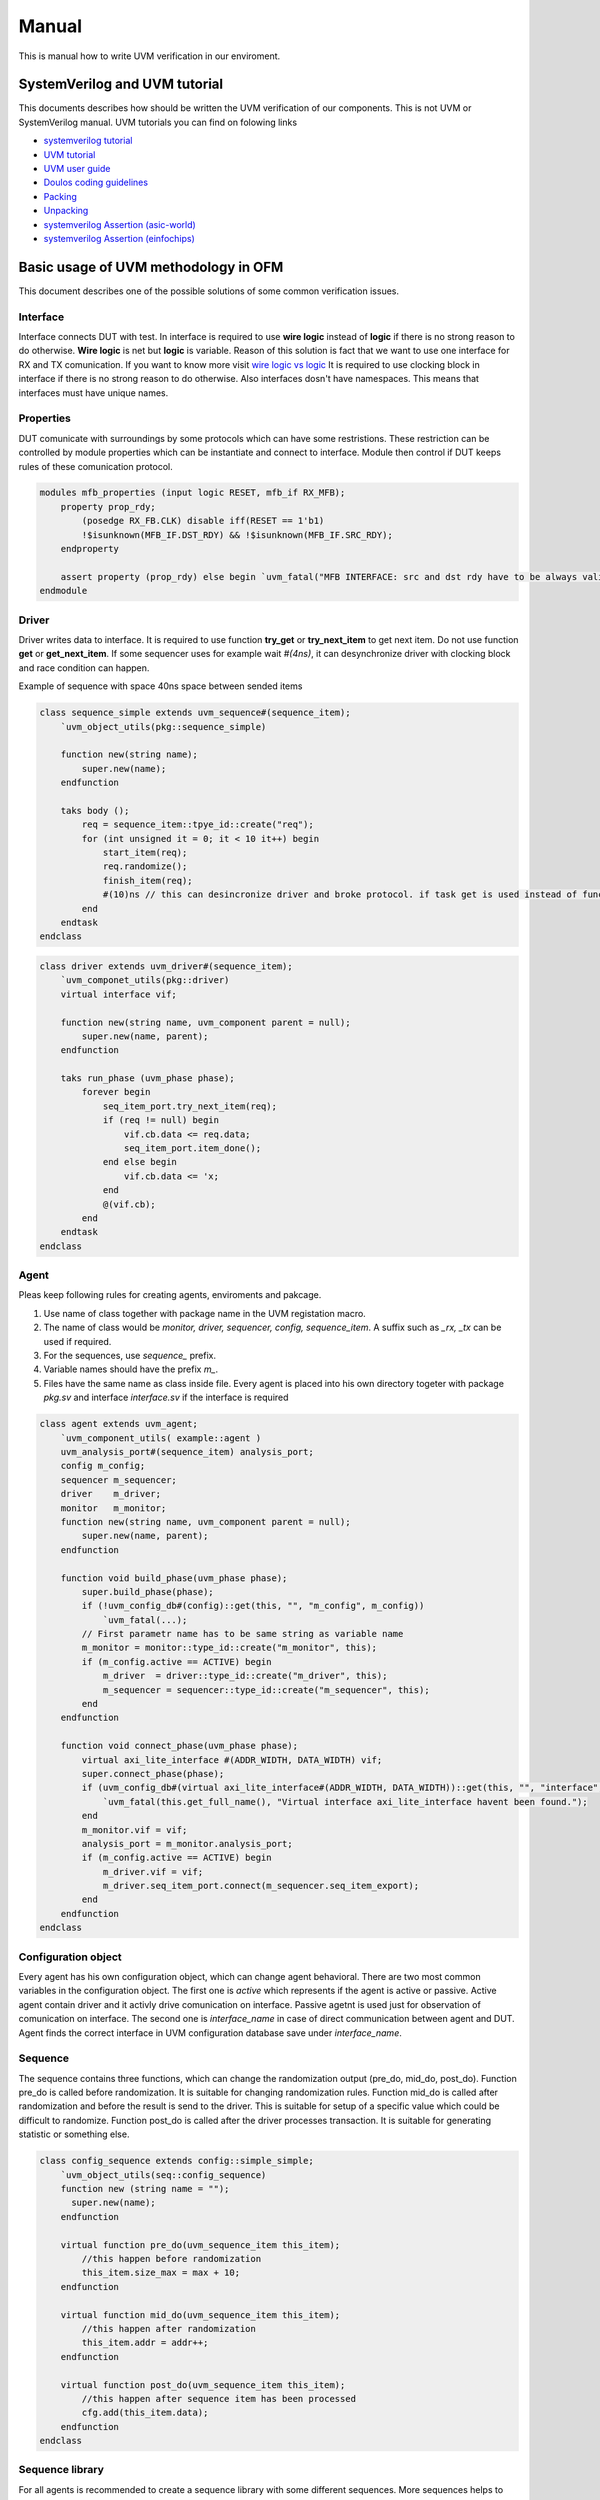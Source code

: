 .. readme.rst: Documentation of single component
.. Copyright (C) 2021 CESNET z. s. p. o.
.. Author(s): Radek Iša   <isa@cesnet.cz>
.. Author(s): Tomáš Beneš <xbenes55@stud.fit.vutbr.cz>
.. Author(s): Dan Kříž    <xkrizd01@vutbr.cz>
..
.. SPDX-License-Identifier: BSD-3-Clause

.. UVM Manual
.. _uvm_manual:

****************
Manual
****************
This is manual how to write UVM verification in our enviroment.

SystemVerilog and UVM tutorial
##############################

This documents describes how should be written the UVM verification of our components. This is not UVM or SystemVerilog manual. UVM tutorials you can find on folowing links

- `systemverilog tutorial <http://www.asic-world.com/systemverilog/tutorial.html>`_
- `UVM tutorial <https://verificationguide.com/uvm/uvm-tutorial/>`_
- `UVM user guide <https://www.accellera.org/images/downloads/standards/uvm/uvm_users_guide_1.2.pdf>`_
- `Doulos coding guidelines <https://www.doulos.com/media/1277/easier-uvm-coding-guidelines-2016-06-24.pdf>`_
- `Packing <https://www.amiq.com/consulting/2017/05/29/how-to-pack-data-using-systemverilog-streaming-operators/>`_
- `Unpacking <https://www.amiq.com/consulting/2017/06/23/how-to-unpack-data-using-the-systemverilog-streaming-operators/>`_
- `systemverilog Assertion (asic-world) <http://www.asic-world.com/systemverilog/assertions.html>`_
- `systemverilog Assertion (einfochips) <https://www.einfochips.com/blog/system-verilog-assertions-simplified/>`_


Basic usage of UVM methodology in OFM
#####################################


This document describes one of the possible solutions of some common verification issues.



Interface
===========

Interface connects DUT with test. In interface is required to use **wire logic** instead of **logic** if there is no strong reason to do otherwise. **Wire logic** is net but **logic** is variable.
Reason of this solution is fact that we want to use one interface for RX and TX comunication. If you want to know more visit `wire logic vs logic <https://blogs.sw.siemens.com/verificationhorizons/2013/05/03/wire-vs-reg/>`_
It is required to use clocking block in interface if there is no strong reason to do otherwise.
Also interfaces dosn't have namespaces. This means that interfaces must have unique names.


Properties
==========

DUT comunicate with surroundings by some protocols which can have some restristions. These restriction can be controlled by module properties
which can be instantiate and connect to interface. Module then control if DUT keeps rules of these comunication protocol.

.. code-block:: systemverilog

    modules mfb_properties (input logic RESET, mfb_if RX_MFB);
        property prop_rdy;
            (posedge RX_FB.CLK) disable iff(RESET == 1'b1)
            !$isunknown(MFB_IF.DST_RDY) && !$isunknown(MFB_IF.SRC_RDY);
        endproperty

        assert property (prop_rdy) else begin `uvm_fatal("MFB INTERFACE: src and dst rdy have to be always valid\n") end
    endmodule


Driver
===========

Driver writes data to interface. It is required to use function **try_get** or **try_next_item** to get next item. Do not use function **get** or **get_next_item**.
If some sequencer uses for example wait *#(4ns)*, it can desynchronize driver with clocking block and race condition can happen.

Example of sequence with space 40ns space between sended items

.. code-block:: systemverilog

    class sequence_simple extends uvm_sequence#(sequence_item);
        `uvm_object_utils(pkg::sequence_simple)

        function new(string name);
            super.new(name);
        endfunction

        taks body ();
            req = sequence_item::tpye_id::create("req");
            for (int unsigned it = 0; it < 10 it++) begin
                start_item(req);
                req.randomize();
                finish_item(req);
                #(10)ns // this can desincronize driver and broke protocol. if task get is used instead of function try get.
            end
        endtask
    endclass


.. code-block:: systemverilog

    class driver extends uvm_driver#(sequence_item);
        `uvm_componet_utils(pkg::driver)
        virtual interface vif;

        function new(string name, uvm_component parent = null);
            super.new(name, parent);
        endfunction

        taks run_phase (uvm_phase phase);
            forever begin
                seq_item_port.try_next_item(req);
                if (req != null) begin
                    vif.cb.data <= req.data;
                    seq_item_port.item_done();
                end else begin
                    vif.cb.data <= 'x;
                end
                @(vif.cb);
            end
        endtask
    endclass


Agent
===========

Pleas keep following rules for creating agents, enviroments and pakcage.

1. Use name of class together with package name in the UVM registation macro.
2. The name of class would be *monitor, driver, sequencer, config, sequence_item*. A suffix such as *_rx, _tx* can be used if required.
3. For the sequences, use *sequence_* prefix.
4. Variable names should have the prefix *m_*.
5. Files have the same name as class inside file. Every agent is placed into his own directory togeter with package *pkg.sv* and interface *interface.sv* if the interface is required

.. code-block:: systemverilog

    class agent extends uvm_agent;
        `uvm_component_utils( example::agent )
        uvm_analysis_port#(sequence_item) analysis_port;
        config m_config;
        sequencer m_sequencer;
        driver    m_driver;
        monitor   m_monitor;
        function new(string name, uvm_component parent = null);
            super.new(name, parent);
        endfunction

        function void build_phase(uvm_phase phase);
            super.build_phase(phase);
            if (!uvm_config_db#(config)::get(this, "", "m_config", m_config))
                `uvm_fatal(...);
            // First parametr name has to be same string as variable name
            m_monitor = monitor::type_id::create("m_monitor", this);
            if (m_config.active == ACTIVE) begin
                m_driver  = driver::type_id::create("m_driver", this);
                m_sequencer = sequencer::type_id::create("m_sequencer", this);
            end
        endfunction

        function void connect_phase(uvm_phase phase);
            virtual axi_lite_interface #(ADDR_WIDTH, DATA_WIDTH) vif;
            super.connect_phase(phase);
            if (uvm_config_db#(virtual axi_lite_interface#(ADDR_WIDTH, DATA_WIDTH))::get(this, "", "interface", vif) == 0) begin
                `uvm_fatal(this.get_full_name(), "Virtual interface axi_lite_interface havent been found.");
            end
            m_monitor.vif = vif;
            analysis_port = m_monitor.analysis_port;
            if (m_config.active == ACTIVE) begin
                m_driver.vif = vif;
                m_driver.seq_item_port.connect(m_sequencer.seq_item_export);
            end
        endfunction
    endclass

Configuration object
====================

Every agent has his own configuration object, which can change agent behavioral.
There are two most common variables in the configuration object.
The first one is *active* which represents if the agent is active or passive. Active agent contain driver and it activly drive comunication on interface.
Passive agetnt is used just for observation of comunication on interface.
The second one is *interface_name* in case of direct communication between agent and DUT. Agent finds the correct interface in UVM configuration database save under *interface_name*.

Sequence
===========

The sequence contains three functions, which can change the randomization output (pre_do, mid_do, post_do).
Function pre_do is called before randomization. It is suitable for changing randomization rules.
Function mid_do is called after randomization and before the result is send to the driver.
This is suitable for setup of a specific value which could be difficult to randomize.
Function post_do is called after the driver processes transaction. It is suitable for generating statistic
or something else.

.. code-block:: systemverilog

    class config_sequence extends config::simple_simple;
        `uvm_object_utils(seq::config_sequence)
        function new (string name = "");
          super.new(name);
        endfunction

        virtual function pre_do(uvm_sequence_item this_item);
            //this happen before randomization
            this_item.size_max = max + 10;
        endfunction

        virtual function mid_do(uvm_sequence_item this_item);
            //this happen after randomization
            this_item.addr = addr++;
        endfunction

        virtual function post_do(uvm_sequence_item this_item);
            //this happen after sequence item has been processed
            cfg.add(this_item.data);
        endfunction
    endclass

Sequence library
================

For all agents is recommended to create a sequence library with some different sequences.
More sequences helps to uncover more bugs and rise coverage with small effort.
Sequence library randomly select sequence and run it on current seqeuncer.
This is repeated until sequence_library run required number of sequences.
Different sequence can randomly create different test scenarions like
burst mode, send small packet, send big packets, read or write sequently or on same address and others.

.. code-block:: systemverilog

    class sequence_packet_small extends uvm_sequence #(sequence_item);
        `uvm_object_utils(example::sequence_packet_small)

         rand int unsigned transactions;
            constraints c_transactions{
                transactions inside {[100:2000]};
            }

        function new (string name = "");
            super.new(name);
        endfunction

        task body();
            req = sequence_item#(C_CHAR_WIDTH)::type_id::create("req");
            for (int unsigned it = 0; it < transactions; it++) begin
                start_item(req);
                req.randomize() with {data.size() inside [1:10]};
                finish_item(req);
            end
        endtask
    endclass

.. code-block:: systemverilog

    class sequence_packet_large extends uvm_sequence #(sequence_item);
        `uvm_object_utils(example::sequence_packet_large)

        rand int unsigned transactions;
            constraints c_transactions{
                transactions inside {[100:2000]};
            }

        function new (string name = "");
            super.new(name);
        endfunction

        task body();
            req = sequence_item#(C_CHAR_WIDTH)::type_id::create("req");
            for (int unsigned it = 0; it < transactions; it++) begin
                start_item(req);
                req.randomize() with {data.size() inside [10000:200000]};
                finish_item(req);
            end
        endtask
    endclass

Creation of sequence library

.. code-block:: systemverilog

    class sequence_lib extends uvm_sequence_library#(sequence_item);
        `uvm_object_utils(example::sequence_lib)
        `uvm_sequence_library_utils(example::sequence_lib)

        function new(string name = "");
            super.new(name)
            init_sequence_library();
        endfunction

        // subclass can redefine and change run sequences
        // can be useful in specific tests
        virtual function init_sequence();
            this.add_sequence(sequence_packet_large::get_type());
            this.add_sequence(sequence_packet_small::get_type());
        endfunction
    endclass

run in environment or test

.. code-block:: systemverilog

    class env extends uvm_env
        ...
        taks run_phase(uvm_phase phase);
            sequence_lib seq = sequence_lib::type_id::create("sequence_lib");
            sequence_lib.init_sequence();
            if(!sequence_lib.randomize())
                `uvm_fatal (...);
            sequence_lib.start(m_agent.m_sequencer);
        endtask
        ...
    endclass

Package
===========

In all registration macros \`uvm_components_``*`` \`uvm_object_``*`` is required to use class name together with package name.
**\`uvm_components_utils(pkg::class)**

.. warning::

    If you don't register a component with package name, the verification can instantiate wrong class and verification behavioral can act strangely.

The verification code should use namespaces. Do not use **import pkg::``*``** command until it is necessary.
The only situation where you can use it is the import of uvm_package.


Layered agents
###################################

The most of the verification tests doesn't need to generate low level data.
For this purpose exist the high level generators which can generate packets.
This approach unifies the high level packet and separete it from from a low level protocol.
For a layered agent it is good way to use a pointer to high sequencer from low level sequence.
For this approach is required to know design pattern called *abstract factory* and how it is used in UVM methodology.


Environment
===========

The environment logically groups together other environments and agents.
In this case the environment groups high and low level agents. Required steps are:
1. Registration of a new high level monitor which completes a high level transaction from the low level transactions.
2. Creating a low level sequence which pulls high level sequence items from high level sequencer and generate low level transactions from high level sequence items
3. Use the second argument when creating sequence or sequence_library because it simplify run specific sequence for specific tests.

.. image:: ./docs/layered_agents.svg
    :align: center
    :alt: layered agents


.. code-block:: systemverilog

    class env extends uvm_env;
        ...

        function void build_phase(uvm_phase phase);
            //change common monitor to specific monitor
            byte_array_moinitor::type_id::set_inst_override(byte_array_mfb_monitor::get_type(), {this.get_full_name(), ".m_byte_array_agent.*"});
            super.build_phase(phase);
            m_byte_array_agent = byte_array_agent::type_id::create("m_byte_array_agent", this);
            m_mfb_agent        = mfb_agent::type_id::create("m_mfb_agent", this);
        endfunction

        function void connect_phase(uvm_phase phase);
            byte_array_mfb_monitor mon;
            $cast(mon, m_byte_array_agent.m_monitor);
            m_mfb_agent.analysis_port.connect(mon.analysis_imp);
            analysis_port = m_byte_array_agent.m_monitor.analysis_port;
            m_sequencer   = m_byte_array_agent.m_sequencer;
        endfunction

        task run_phase(uvm_phase phase);
            // It is recomended use sequence library
            byte_array_mfb_sequence seq;
            seq = byte_array_mfb_sequence::type_ide::create("seq", this);
            seq.hl_sequencer = m_byte_array_agent.m_sequencer;
            forever begin
                seq.randomize();
                seq.start(m_mfb_agent.m_sequencer);
            end
        endtask
    endclass


Low level sequence
==================

The purpose of low-level sequence is to create low level sequence_items from high-level sequence_item. For example we use byte array as high level sequence_item and 32bit word as low level transaction.
Folowing example shows how to parse the high level items into the low level items using the for cycle. Low level sequence is going to be run in environment in the *run_phase* task as show previous example.

.. code-block:: systemverilog

    task body()
        forever begin
            //get higher level transactin from higher level sequencer
            hl_sequencer.get_next_item(hl_item);
            //break hl_item into lower level transaction
            for (int unsigned it = 0; it < hl_item.data.size(); it += WORD_SIZE) begin
                start_item(req);
                req.data = { << 8{hl_item.data[it +: WORD_SIZE]}};
                req.sof = 1'b0;
                req.eof = 1'b0;
                if (it == 0)
                    req.sof = 1'b1;
                if (it + WORD_SIZE >= hl_item.data.size())
                    req.eof = 1'b1
                finish_item(req);
            end
            //send item done to higher level sequencer
            hl_sequencer.item_done();
        end
    endtaks


High level monitor
==================

The purpose of high level monitor is to create a high level sequence_item from a low level sequence_items.
Unfortunately the general high level monitor cannot cooperate with low level transaction.
Therefore the common approach is to reimplement a high level monitor and use UVM configuration database as shows the previous example. Important is the *build_phase* and *connection_phase* task.
The function *build_phase* shows how to use the reimplemented monitor with the UVM configuration database. Function *connect_phase* shows how to connect a low level monitor to a high level monitor.

.. code-block:: systemverilog

    class byte_array_mfb_monitor extends byte_array::monitor;
        ...
        virtual function void write(ll_transaction tr);
            // start of hl transaction
            if (tr.sof) begin
                fifo_data.delete();
                item = ll_transaction::type_id::create("item");
            end
            for (int unsigned it = 0; it < DATA_WIDTH; it++) begin
                fifo_data.push_back(tr.data[(it +1)*8-1 -: 8]);
            end
            // end of hl transaction
            if (tr.eof) begin
               item.data = fifo_data
               analysis_port.write(item);
            end
        endfunction
        ...
    endclass


Configuration object
====================

An enviroment create configuration object for his subenviroments or containing agents.
Folowing example shows how to create two configuration objects for agents which are instaintiate in current environment.

.. code-block:: systemverilog

    class env extends uvm_env
        ...
        function void build_phase(uvm_phase phase);
            byte_array_cfg m_byte_array_cfg;
            mfb_cfg        m_mfb_cfg;
            uvm_config_db#(byte_array_mfb_cfg)::get(this, "", "m_config", m_config);
            //save config object for subcomponent
            m_byte_array_cfg = new();
            m_byte_array_cfg.active = m_config.active;
            uvm_config_db#(byte_array_cfg)::set(this, "m_byte_array_agent", "m_config", m_byte_array_cfg);
            m_mfb_cfg = new();
            m_mfb_cfg.active   = m_config.active;
            m_mfb_cfg.vif_name = m_config.vif_name;
            uvm_config_db#(mfb_cfg)::set(this, "m_mfb_agent", "m_config", m_mfb_cfg);
            //create subcomponent
            m_byte_array = byte_array::type_id::create("m_byte_array", this);
            m_mfb_agent  = mfb_agent::type_id::create("m_mfb_agent", this);
        endfunction
        ...
    endclass


.. image:: ./docs/cofiguration_object.svg
    :align: center
    :alt: configuration object

Sequence library
====================

It is recommended to use a sequence library as a lower sequnece. It is going to have better coverage.

.. code-block:: systemverilog

    class sequence_library extends uvm_sequence_library;
       `uvm_object_utils(byte_array_mfb::sequence_library)
       `uvm_sequence_library_utils(byte_array_mfb::sequence_library)
        function new(string name = "");
            super.new(name)
            init_sequence_library();
        endfunction

        virtual function init_sequence();
            //run only this sequence
            this.add_sequence(test::sequence_packet_small::get_type());
            this.add_sequence(test::sequence_packet_mid::get_type());
            this.add_sequence(test::sequence_packet_rand_spaces::get_type());
            this.add_sequence(test::sequence_packet_constant::get_type());
            this.add_sequence(test::sequence_packet_increment::get_type());
            this.add_sequence(test::sequence_packet_large::get_type());
       endfunction
    endclass


Run of the specific sequence
============================

This example shows how to run a specific sequence on lower sequencer in environment from test.

create new sequence_library

.. code-block:: systemverilog

    class sequence_lib extends byte_array_mfb::sequence_library;
       `uvm_object_utils(test::sequence_lib)
       `uvm_sequence_library_utils(test::sequence_lib)
        function new(string name = "");
            super.new(name)
            init_sequence_library();
        endfunction

        virtual function init_sequence();
            //run only this sequence
            this.add_sequence(test::sequence_packet_large::get_type());
       endfunction
    endclass


Code below shows how to change the sequence library using UVM abstract factory.

.. code-block:: systemverilog

    class test extends uvm_test;
        ...
        function void build_phase(uvm_phase phase);
            //change implementation
            byte_array_mfb::sequence_lib::type_id::set_inst_override(sequence_lib::get_type(), {this.get_full_name() ,".m_env.rx_agent*"});
            ...
            //create environment with change
            m_env = component::env::type_id::create("m_env", this);
        endfunction
    endclass


Common environment
###################################

Environment (uvm_env) puts together agents, subenvironments and others components into a logical unit.
Common use of the environmet is connect high level agent with low level agent. Picture below shows
environment with two agents, one environment and one virtual sequencer.

.. image:: ./docs/enviroment.svg
    :align: center
    :alt: environment

Virtual sequencer
====================

Virtual sequencer connects all highest level sequencers into one sequencer. On that sequencer runs a virtual seqeunce.
If the environment contains other environment like on previous picture, virtual sequencer consist only of highest sequencer from subenvironment.

.. image:: ./docs/virtual_sequencer.svg
    :align: center
    :alt: virtual sequencer


.. code-block:: systemverilog

    class sequencer extends uvm_sequencer;
        `uvm_component_utils(env::sequencer)

        mfb::sequencer m_mfb_sequencer;
        mvb::sequencer m_mvb_sequencer;
        config::sequencer m_config_sequencer; 

        function new(string name, uvm_component parent = null);
            super.new(name, parent);
        endfunction
    endclass


.. code-block:: systemverilog

    class sequence_simple extends uvm_sequence;
        `uvm_object_param_utils(env::sequence_simple)
        `uvm_declare_p_sequencer( env::sequencer )

        //sequence define
        mfb::sequence_simple mfb_sequence;
        mvm::sequence_simple mvb_sequence;
        config::sequence_simple config_sequence;

        function new (string name = "");
            super.new(name);
        endfunction

        task body();
            fork
                `uvm_do_on(mfb_sequence, p_sequencer.m_mfb_sequencer);
                `uvm_do_on(mvb_sequence, p_sequencer.m_mvb_sequencer);
                `uvm_do_on(config_sequence, p_sequencer.m_config_sequencer);
            join
        endtask
    endclass


Virtual sequence and synchronization
====================================


Scoreboard
====================

Scoreboard simply connects the DUT and compares transaction expected from a model and transaction gained from the DUT.
It is appropriate to implement the *report_phase* which prints some statistics at the end of simulation to inform the user how depth verification was.
It is good practice to write uniform text such as *VERIFICATION SUCCESS* when verification ends successfully, which can be useful in some automatic testing tools such as *Jenkins*.

Verification should check if the design haven't stuck.
For example the DUT can set all *rdy* signals to zero and don't change them until the end of verification.
This means that no packet goes through design and it should be reported by verification.

Model should be implemented in a indepedent class. Example below shows how should Scoreboard and Model cooperate. Scoreboard only check equality of each transaction.
if transaction isn't same then the socreboard print error message through macro UVM_error.

.. note::
    macro UVM_error dosn't stop verificatin. On end of simulation the Scoreboard have to check if some errors ocurre in verification.


.. image:: ./docs/scoreboard.svg
    :align: center
    :alt: scoreboard


.. code-block:: systemverilog

    class scoreboard uvm_scoreboard;
        `uvm_component_utils(env::scoreboard)
        //CONNECT DUT
        uvm_analysis_export #(packet::sequence_item) analysis_export_rx;
        uvm_analysis_export #(packet::sequence_item) analysis_export_tx;
        //output fifos
        uvm_tlm_analysis_fifo #(packet::sequence_item) model_fifo;
        uvm_tlm_analysis_fifo #(packet::sequence_item) dut_fifo;
        //models
        model m_model;

        function new(string name, uvm_coponent parent = null);
          super.new(name, parent);
          analysis_export_rx = new("analysis_imp_rx", this);
          analysis_export_tx = new("analysis_imp_tx", this);
          model_fifo = new("model_fifo", this);
          dut_fifo   = new("dut_fifo", this);
        endfunction

        function void connect_phase(uvm_phase phase);
            analysis_export_rx.connect(m_model.input.anlysis_export);
            analysis_export_tx.connect(dut_fifo.analysis_export);
            m_model.output.connect(model_fifo.analysis_export);
        endfunction

        task run_phase();
            forever begin
                model_fifo.get(tr_model);
                dut_fifo.get(tr_dut);
                if (tr_model.compare(tr_dut) == 0) begin
                    `uvm_error(...);
                end
            end
        endtask

        virtual function void report_phase(uvm_phase phase);
            if (this.success() && dut_output.used() == 0 && model_output.used() ==0) begin
                `uvm_info(get_type_name(), "\n\t---------------------------------------\n\t----     VERIFICATION SUCCESS      ----\n\t---------------------------------------", UVM_NONE)
            end else begin
                `uvm_info(get_type_name(), "\n\t---------------------------------------\n\t----     VERIFICATION FAIL      ----\n\t---------------------------------------", UVM_NONE)
            end
        endfunction
    endclass


Request response Agents
###################################

Some agents may require bidirectional comunications.
For this purpose the UVM has the Request response mechanism.

For example the read request on MI has two transaction.
The first transaction is master and the second transaction is slave.

.. image:: ./docs/MI_agent.svg
    :align: center
    :alt: question response


Reset
###################################

One possible solution to the problem when reset is generated in the middle of verification (not only at the start of verification) is to use the wait task to wait for all required
inputs. An example is shown below showing this type of solution.
The problem that can occur is if the process read input A and wait for input B then a reset happens and all data should be flush. After the reset process receives
input B and model connects the wrong data. Input A receives before reset with input B after reset. This solution can be made as in scoreboard as in model.
For more info see reset agent documentation.

Scoreboard
====================

.. code-block:: systemverilog

    class scoreboard uvm_scoreboard;
        `uvm_component_utils(env::scoreboard)
        uvm_analysis_imp_reset#(reset::sequence_item, scoreboard) analysis_imp_reset;
        model m_model;

        function new(string name, uvm_component parent = null);
            super.new(name, parent);
            analysis_imp_reset = new("analysis_imp_reset", this);
        endfunction

        function void write_reset(reset::sequence_item tr);
            //RESET
            dut_fifo.flush();
            model_fifo.flush();
            m_regmodel.reset();
            m_model.reset();
        endfunction

        task run_phase(uvm_phase phase);
            ...
            forever begin
                //wait for DUT and model transactions. Reset can erase all unfinished transactions
                wait(dut_fifo.used() != 0 && model_fifo.used() != 0);

                compared++;
                if (dut_tr.compare(model_tr) == 0) begin
                    `uvm_error(...);
                end
            end
        endtask
    endclass


Coverage
###################################

Coverage is one of important metrics for checking verification status. Coverage can tell if the verification of design is done properly.
Every verification should check if coverage is high enought if not verification designer should explain why is not.

.. code-block:: systemverilog

    class output_cover #(OUTPUTS) extends uvm_subscriber#(seqeunce_item);
        `uvm_component_param_utils(packet_port_env::output_cover #(OUTPUTS))
        sequence_item item;

        covergroup cov_packet;
            items_size : coverpoint item.packet.data {
                bins num[512] = {[0:2**16-1]};
                illegal_bins others = default;
            }
            items_port : coverpoint item.port {
                bins num[OUTPUTS] = {[0:OUTPUTS-1]};
                illegal_bins others = default;
            }
            cross items_size, items_port;
        endgroup
        ...

        function void write(sequence_item tr);
            item = tr;
            cov_packet.sample();
        endfunction
    endclass


Functional coverage
====================

Every model should contains functional coverage to check if all of the funcionality was tested.
Functional coverage can be measured in model.

.. code-block:: systemverilog

    class coverage_base extends  uvm_subscriber#(sequence_item);
        sequence_item item;
        covergroup m_cov;
            ones: coverpoint $countones(item.mash) {
                bins ones[] = {[0:20]};
            }
        endgroup

        function new (string name, uvm_component parent = null);
            super.new(name, parent);
            m_cov = new();
        endfunction

        function void write(sequence_item t);
            item = t;
            m_cov.sample();
        endfunction
    endclass


Code coverage
====================

Code coverage represents how many lines, conditional jumps and expression the test checks.

A simple metric is mostly generated by verification tool.
In the OFM verification environment can be set up by adding *set SIM_FLAGS(CODE_COVERAGE) "true"* into file *top_level.fdo*.

Generating coverage reports
~~~~~~~~~~~~~~~~~~~~~~~~~~~

ModelSim can generate coverage reports into HTML:

* *coverage report -html -output cov_html -instance=/testbench/DUT_U -source -details -assert -directive -cvg -code bcefst -verbose -threshL 50 -threshH 90*

Merge more report from one simulation. Next commands is for our multiver script.
After every simulation is coverage save into actual.ucdb. Next command merge coverage from
actual simulation with all earlest simulation. Last command generate html output.

* *coverage save -assert -directive -cvg -code bcefst -verbose actual.ucdb-*
* *vcover merge final.ucdb final.ucdb actual.ucdb*
* *vcover report -html -output cov_html -instance=/testbench/DUT_U -source -details -assert -directive -cvg -code bcefst -verbose -threshL 50 -threshH 90 final.ucdb*


Verification example
###################################

Let say we have component MFB splitter which divide MFB stream into N output streams. With every incoming packet to mfb, also came information about output port.
Output ports is send on MVB interface. For simplified verification MVB interface is not aligned to MFB. Use method FIFO. It is only depend on ordering MFB and MVB streams.

The image show block connection of such verification.

.. image:: ./docs/mfb_splitter.svg
    :align: center
    :alt: Verification connection


Byte_array_port environment
===========================

Environment is used for grouping byte_array and port. Advantage of this solution is generating data for MVB and MFB in one roll.

.. code-block:: systemverilog

    class sequence_item extend uvm_sequence_item;
        `uvm_object_utils(byte_array_port_env::sequnece_item)
        rand byte_array::sequence_item packet;
        rand int unsigned              port;
        ...
    endclass


Because is required to divide high level sequence, we cannot use pointer directly to high level sequencer. So we use driver to divide sequence into two piece

.. code-block:: systemverilog

    class driver extends uvm_driver#(sequence_item);
      `uvm_component_utils(byte_array_port_env::drivere)
       mailbox #(byte_array::sequence_item) msg_byte_array;
       mailbox #(int unsigned)              msg_port;

       function new(string name, uvm_component parent = null);
           super.new(name, parent);
           msg_byte_array = new(10); //max 10 requests
           msg_port       = new(10);
       endfunction

       task run_phase(uvm_phase phase);
           byte_array::sequence_item tr_paket;
           int unsigned              tr_port;
           forever begin
               seq_item_port.get_next_item(req);
               tr_paket = req.paket.clone();
               msg_byte_array.put(tr_paket);
               tr_port  = req.port;
               msg_port.put(tr_port);
               seq_item_port.item_done(req);
           end
       endtask
    endclass

Environment contains two sequences. One generate *byte_array::sequence_item*. Second generate *mvb::sequence_item*.

.. code-block:: systemverilog

    class sequence_byte_array extends uvm_sequnece#(byte_array::sequence_item);
        `uvm_object_utils(byte_array_port_env::sequence_byte_array)
         mailbox #(byte_array::sequence_item) in_data;
         ...
         taks body();
             forever begin
                 in_data.get(req);
                 start_item(req);
                 finish_item(req);
             end
         endtaks
    endclass


.. code-block:: systemverilog

    class sequence_mvb extends uvm_sequnece#(mvb::sequence_item);
        `uvm_object_utils(byte_array_port_env::sequence_mvb)
         mailbox #(int unsigned) in_data;
         ...
         taks body();
             req = mvb::sequence_item::type_id::create("byte_array_port_env::mvb");
             int unsigned mvb_valid_items;
             forever begin
                 bit rdy = 0;
                 start_item(req);
                 req.randomize();
                 for (int unsigned it = 0; it < REGIONS; it++) begin
                      if (req.vld[it] == 1 && in_data.num() != 0) begin
                          rdy = 1;
                          in_data.get(req.data[it]);
                      end else begin
                           req.data[it] = 'x
                      end
                 end
                 req.rdy &= rdy;
                 finish_item(req);
             end
         endtaks
    endclass


Next code shows how to put all together.

.. code-block:: systemverilog

    class env extends uvm_env;
        `uvm_component_utils(byte_array_port_env::env)
        sequencer m_sequencer;
        driver    m_driver;
        monitor   m_monitor;
        //low level agents
        byte_array_mfb::agent byte_array_agent;
        mvb::agent            mvb_agent;
        ...
        task run_phase(uvm_phase phase);
           sequence_byte_array seq_byte_array;
           sequence_mvb        seq_mvb;
           seq_byte_array = sequence_byte_array::type_id::create("sequence_byte_array");
           seq_byte_array.in_data = m_driver.msg_byte_array;
           seq_mvb        = sequence_mvb::type_id::create("sequence_mvb");
           seq_mvb.in_data = m_driver.msg_mvb;
           fork
               seq_byte_array.start(byte_array_agent.m_sequencer);
               seq_mvb.start(mvb_agent.m_sequencer);
           join
        endtask
    endclass


Model
======================

Inputs and outputs of the models are implemented by the transaction level model - in UVM are used the *uvm_analysis_*, *uvm_tm_analysis_* macros. Model have the same outputs and inputs as DUT.
This aproach has been chosen because the models can be easily connected together to create another model contanaining more smlaller models.

Sometimes is required to pass meta-informations through models. For example when we have one model composite from others models and one of the internal models can discard some data. Then we cannot
add some meta information such as time when packet enter to DUT to count delay of DUT. This information can be used to measure maximum delay of DUT.
We haven't yet found out how to aproach this problem. One simple solution is by reimplementing all internal models but this aproach is quite time consuming.


.. code-block:: systemverilog

    class model#(PORTS) extends uvm_component;
        `uvm_componet_param_utils(packet_splitter::model#(PORTS))
        uvm_tlm_analysis_fifo #(byte_array_port_env::sequence_item, model) analysis_imp_rx;
        uvm_analysis_port     #(byte_array::sequence_item)                 analysis_port_tx[PORTS];

        function new (string name, uvm_component parent = null);
            super.new(name, parent);
            analysis_imp_rx = new ("analysis_imp_rx", this);
            for (int unsigned it = 0; it < PORTS; it++) begin
                string it_num;
                it_num.itoa(it);
                analysis_port_tx[it] = new({"sc_output_", it_num}, this);
            end
        endfunction

        task run_phase(uvm_phase);
            byte_array_port_env::sequence_item tr;
            forever begin
                analysis_imp_rx.get(tr);
                //model write packet to output
                analysis_port_tx[tr.port].write(tr.packet);
            end
        endtask
    endclass


Scoreboard
======================

.. code-block:: systemverilog

    class soreboard #(PORTS, REGIONS) extens uvm_scoreboard;
        `uvm_componet_param_utils(packet_splitter::scoreboard#(PORTS, REGIONS))
        //INPUT FROM DUT
        uvm_analysis_export#(byte_array_port_env::sequence_item) analysis_export_rx_packet;
        uvm_analysis_export#(byte_array::sequence_item)          analysis_export_tx_packet[PORTS];
        //OUTPUT TO SCOREBOARD
        uvm_tlm_analysis_fifo#(byte_array::sequnece_item) dut_output[PORTS];
        uvm_tlm_analysis_fifo#(byte_array::sequnece_item) model_output[PORTS];
        //internal components
        packet_splitter::model #(PORTS) m_model;

        function new(string name, uvm_component parent = null);
            super.new(name, parent);
            analysis_export_rx_packet = new ("analysis_export_rx_packet", this);
            for (int unsigned it = 0; it < PORTS; it++) begin
                string it_num;
                it_num.itoa(it);
                analysis_export_tx_packet[it] = new({"analysis_export_tx_packet_", it_num}, this);
                dut_output[it]                = new({"dut_output_", it_num}, this);
                model_output[it]              = new({"model_output_", it_num}, this);
            end
        endfunction

        function void build_phase(uvm_phase phase);
            m_model = model::packet_splitter#(PORTS)::type_id::create("m_model", this);
        endfunction

        function void connect_phase(uvm_phase phase);
            analysis_export_rx_packet.connect(m_model.analysis_imp_rx.analysis_export);
            for (int unsigned it = 0; it < PORTS; it++) begin
                 analysis_export_tx_packet[it].connect(dut_output[it].analysis_export);
                 m_model.analysis_port_tx[it].connect(model_output[it].analysis_export);
            end
        endfunction

        task run_phase_port(uvm_phase phase, intunsigned port);
            forever begin
                dut_output.get(tr_out);
                model_output.get(tr_model);
                if (tr_out.compare(tr_model) != 1)
                    `uvm_error(...);
            end
        end

        task run_phase(uvm_phase phase);
             fork...
                run_phase_port(phase, it);
             join
        endtask

        function void report_phase(uvm_phase phase);
            //print statistics
            m_model.display();
            if (this.sucess() && dut_output.used() == 0 && model_output.used() == 0) begin
                `uvm_info(get_type_name(), "---------------------------------------", UVM_NONE)
                `uvm_info(get_type_name(), "----     VERIFICATION SUCCESS      ----", UVM_NONE)
                `uvm_info(get_type_name(), "---------------------------------------", UVM_NONE)
            end else begin
                `uvm_info(get_type_name(), "---------------------------------------", UVM_NONE)
                `uvm_info(get_type_name(), "----     VERIFICATION FAIL         ----", UVM_NONE)
                `uvm_info(get_type_name(), "---------------------------------------", UVM_NONE)
            end
        endfunction
    endclass


Test environment
======================

After creating model and scoreboard we assembly test environment *env*. We need environment *byte_array_port* which we created earlier and environment *byte_array_mfb*
which is store in *OMF:comp/uvm/byte_array_mfb*. It is requred to put correct path to file *Modules.tcl*


.. code-block:: systemverilog

    class env#(PORTS, REGIONS) extends uvm_env;
        `uvm_componet_param_utils(packet_splitter::env#(PORTS, REGIONS))
        //rx agents
        byte_array_port_env::env             rx_env;
        //tx agent
        byte_aray_mfb::tx_env_base#(REGIONS) tx_env[PORTS];
        //scoreboard
        scoreboard#(PORTS, REGIONS) sc;

        function new(string name, uvm_component parent = null);
            super.new(name, parent);
        endfunction

        function void build_phase(uvm_phase phase);
            rx_env = byte_array_port_env::env::type_id::create("rx_env", this);
            for (int unsigned it = 0; it < PORTS; it++) begin
                string it_num;
                it_num.itoa(it);
                tx_env[it] = byte_aray_mfb::tx_env_base#(REGIONS)::type_id::create({"tx_env_", it_num}, this);
            end
            sc = scoreboard#(PORTS, REGIONS)::type_id::create("sc", this);
        endfunction

        function void connect_phase(uvm_phase phase);
            rx_env.analysis_port.connect(sc.analysis_export_rx_packet);
            for (int unsigned it = 0; it < PORTS; it++) begin
                tx_env[it].m_byte_array.analysis_port(sc.analysis_export_tx_packet[it]);
            end
        endfunction
    endclass


Test
======================

Test runs the highest level seqeunce and create specific adjustment to verification environment. For some tests we want to generate full speed traffic for mfb without any
interframe and between frame spaces. This adjustmens is add by UVM abstract factory. If you wish to see example looking for *sequence library* on this page.

example of full speed mfb sequence

.. code-block:: systemverilog

    class sequence_rx_rdy extends uvm_sequencex(mfb::sequence_item)
        `uvm_object_utils(test::sequence_rx_rdy)

        function new(string name);
            super.new(name);
        endfunction

        task body();
             req = mfb::sequence_item::type_id::create();
             forever begin
                `uvm_do_with (req, {rdy == 1});
             end
        endtask
    endclass


Test example

.. code-block:: systemverilog

    class base extends uvm_test
        `uvm_componet_utils(test::base)
        packet_splitter::env_main#(8, 2) m_env;

        function new(string name, uvm_component parent = null);
            super.new(name, parent);
        endfunction

        function void build_phase(uvm_phase phase);
            m_env = packet_splitter::env_main#(8,2)::type_id::create("m_env", this);
        endfunction

        task run_phase(uvm_phase phase);
             test::sequence_rx     seq_rx_pacet;
             test::sequence_tx_rdy seq_tx_rdy;
             phase.raise_objection(this);
             fork
                `uvm_do(seq_rx_packet, m_env.rx_env.m_sequencer);
                `uvm_do(seq_tx_rdy,    m_env.tx_env.m_sequencer);
             join_any
             phase.drop_objection(this);
        endtask
    endclass


Properties
======================

Properties contains interface protocols rules which have to DUT keep. Also it can contain some other DUT properties.

.. code-block:: systemverilog

    modules mfb_splitter_properties #(OUTPUTS) (logic CLK, reset_if RESET, mfb_if RX_MFB, mvb_if RX_MFB, mfb_if TX_MFB[OUTPUTS]);
        mfb_propeties (
             .CLK   (CLK),
             .RESET (RESET),
             .MFB   (RX_MFB)
          );

        mvb_properties (
             .CLK   (CLK),
             .RESET (RESET),
             .MVB   (RX_MVB)
        );
        // you can add some properties if you want.
    endmodule


testbench
======================

After the run_test command is required to put command $stop(). If you want to stop quitting ModelSim after drop_objection, you must
set the variable finish_on_completion to zero. If you set the variable finish_on_completion to zero, verification doesn't have to stop.
This problem is fixed by putting command $stop() after command run_test(); If you wish to generate coverage you have to set
set variable finis_on_completion to zero.

.. code-block:: systemverilog

    module testbench #(OUTPUTS);
        logic CLK = 0;

        reset_if                                               rst(CLK);
        mvb_if #(REGIONS, MVB_ITEM_WIDTH)                      rx_mvb(CLK);
        mfb_if #(REGIONS, REGION_SIZE, BLOCK_SIZE, ITEM_WIDTH) rx_mfb(CLK);
        mfb_if #(REGIONS, REGION_SIZE, BLOCK_SIZE, ITEM_WIDTH) tx_mfb[OUTPUTS](CLK);

        // create clock
        always #(CLK_PERIOD) CLK = ~CLK;

        // Start of tests
        initial begin
            uvm_root m_root;
            virtual mfb_if #(REGIONS, REGION_SIZE, BLOCK_SIZE, ITEM_WIDTH) v_tx_mfb;
            v_tx_mfb = tx_mfb;
            // Configuration TX
            for (int i = 0; i < OUTPUTS; i++ ) begin
                string i_string;
                i_string.itoa(i);
                uvm_config_db#(virtual mfb_if #(REGIONS, REGION_SIZE, BLOCK_SIZE, ITEM_WIDTH))::set(null, "", {"OUTPUT_MFB_",i_string}, v_mfb_tx[i]);
            end
            // save pointer to interface into configuration database
            uvm_config_db#(virtual mfb_if #(REGIONS, REGION_SIZE, BLOCK_SIZE, ITEM_WIDTH))::set(null, "", "INPUT_MFB", rx_mfb);
            uvm_config_db#(virtual mvb_if #(REGIONS, MVB_ITEM_WIDTH))::set(null, "", "INPUT_MVB", rx_mfb);
            uvm_config_db#(virtual reset_if)::set(null, "", "RESET", rst);

            m_root = uvm_root::get();           //get root component
            m_root.finish_on_completion = 0;    //now finish on end. required stop command after run_test
            //stop reporting ILEGALNAME when sequence in sequence library have been started
            m_root.set_report_id_action_hier("ILLEGALNAME",UVM_NO_ACTION);

            run_test();
            $stop(2);
        end

        // DUT modul
        DUT #(OUTPUTS) DUT_U (
          .CLK    (CLK),
          .RESET  (rst),
          .RX_MFB (rx_mfb),
          .RX_MVB (rx_mvb),
          .TX_MFB (mfb)
        );

        // check of properties
        MFB_SPLITTER_PROPERTIES #(OUTPUTS) PRT (
          .CLK   (CLK),
          .RESET  (rst),
          .RX_MFB (rx_mfb),
          .RX_MVB (rx_mvb),
          .TX_MFB (mfb)
        );
    endmodule


NOTES
###################################

UVM_error vs UVM_fatal
======================

Difference between macros UVM_error and UVM_fatal is in meaning.
Macro UVM_fatal represents error in verification environment. For example when agent cannot find an interface.

The macro UVM_error should be used for reporting errors in DUT, for example when the output transaction doesn't match expected transaction.

For better readability messages written by macro follow folowing rules:
#. On start of string print new line with tabulator *"\n\ttext"*
#. After a new line is required put one or more tabulator depend on indentation.
#. Don't write new line on end of text. UVM macros automatically add new line on the end of string.


Parametrized object
=====================

If you need a parametrised uvm_object or uvm_component then use registration macros *uvm_component_param_utils* and *uvm_object_param_utils*.
Parametrised object can be required when some interface has parametrised signal width.

.. code-block:: systemverilog

    class non_parametrized_class extends uvm_object;
        `uvm_object_utils#(pkg::non_parametrized_class);

         ...
    endclass

.. code-block:: systemverilog

    class parametrized_class#(PARAM) extends uvm_object;
        `uvm_object_param_utils#(pkg::non_parametrized_class#(PARAM));

        logic [PARAM-1:0] val;
         ...
    endclass



Synchronization
=====================

For synchronization in the UVM exists the uvm_event class. The uvm_event class provides more functionality such as standard barier in SystemVerilog.
Also there is a uvm_pool which provides access to uvm_barier using name.


OFM verification environment
###################################


When you create new agent you can inspirate yourself by `MVB agent <https://gitlab.liberouter.org/ndk/ofm/-/tree/devel/comp/uvm/mfb>`_.
All classes which are related to one agent or environment should be placed in one directory.
All files are included by a package.
In this directory should exists a Modules.tcl file which includes pkg.sv, interface.sv if required and all required packages.
If the interface is bidirectional then all files with uvm_component should contain two classes: agent_rx and agent_tx.
See the MI interface as an example for bidirectional and pipelined interface.
Also the slave side has to be able to respond in the same clock cycle as request occurs (this is not implemented).

.. image:: ./docs/interface_direction.svg
    :align: center
    :alt: interface direction


Modules.tcl
=====================

This file is written in TCL language.
The file contains required files and required dependencies for package.
Following command adds a package which will be compiled first.
Common use can add math_pkg.sv which contain common mathematical function.

.. code-block:: tcl

    lappend PACKAGES "$ENTITY_BASE/math_pack.vhd"

Folowing command add two required commponent *SH_REG* and *FIFOX*. Component *SH_REG* is in directory *OFM_PATH/comp/base/shreg/sh_reg_base* and load architecture *FULL*.

.. code-block:: tcl

    lappend COMPONETS [ list "SH_REG"      $OFM_PATH/comp/base/shreg/sh_reg_base       "FULL" ]
    lappend COMPONETS [ list "FIFOX"       $OFM_PATH/comp/base/fifo/fifox              "FULL" ]

Two file *./arch.vhd* and *ent.vhd* contain VHDL design. Following command load this two files.

.. code-block:: tcl

    lappend MOD "$ENTITY_BASE/arch.vhd"
    lappend MOD "$ENTITY_BASE/ent.vhd"


Main .fdo script for running the verification
=================================================

This file is typically named top_level.fdo.
Basically contains the COMPONENT variable, which hold typically two items:
the first component is the verified design (DUT), and the second component is the verification environment.

.. code-block:: tcl

     lappend COMPONETS [list "DUT"  $DUT_BASE  "FULL"]
     lappend COMPONETS [list "VER"  $VER_BASE  "FULL"]


You can suppress warnings printed by the numeric_std or the std_logic_arith library.

.. note::
  Using of the std_logic_arith is discouraged.


.. code-block:: tcl

    #Suppress warnings from arith library
    puts "Numeric Std Warnings - Disabled"
    set NumericStdNoWarnings 1
    puts "Std Arith Warnings - Disabled"
    set StdArithNoWarnings 1

Folowing command add some extra parametr to vsim. last parametr *+UVM_MAX_QUIT_COUNT=X* stop verification after *X* UVM_errors occure.

.. code-block:: tcl

   set SIM_FLAGS(EXTRA_VFLAGS) "+UVM_TESTNAME=test::base -uvmcontrol=all +UVM_MAX_QUIT_COUNT=1"


This command loads the OFM build environment, compiles the sources for simulation and runs the simulation with vsim:

.. code-block:: tcl

    source "$FIRMWARE_BASE/build/Modelsim.inc.fdo"

Now you can run the verification by passing the .fdo file name to the `vsim -do` command. You can also run the verification in command line (without GUI) with the switch -c:

.. code-block:: bash

    vsim -do top_level.fdo -c

